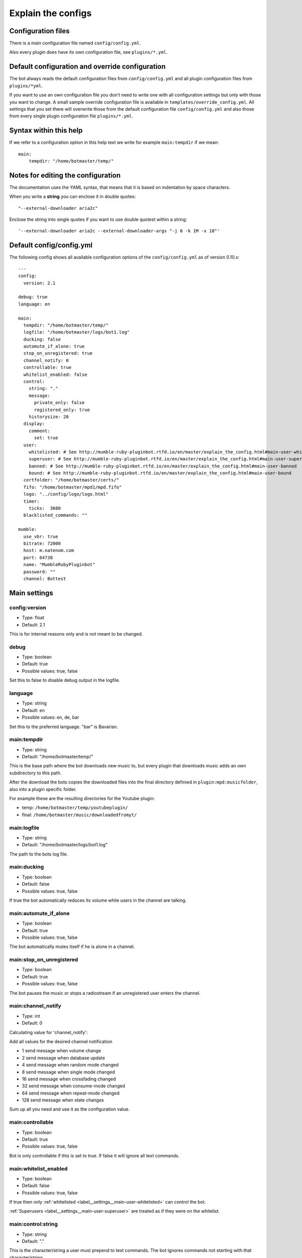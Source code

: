 .. _configexplain-label:

Explain the configs
===================

Configuration files
-------------------

There is a main configuration file named ``config/config.yml``.

Also every plugin does have its own configuration file, see ``plugins/*.yml``.

Default configuration and override configuration
------------------------------------------------

The bot always reads the default configuration files from ``config/config.yml`` and all plugin configuration files from ``plugins/*yml``.

If you want to use an own configuration file you don't need to write one with all configuration settings but only with those you want to change. A small sample override configuration file is available in ``templates/override_config.yml``. All settings that you set there will overwrite those from the default configuration file ``config/config.yml`` and also those from every single plugin configuration file ``plugins/*.yml``.

Syntax within this help
-----------------------

If we refer to a configuration option in this help text we write for example ``main:tempdir`` if we mean::

    main:
        tempdir: "/home/botmaster/temp/"

Notes for editing the configuration
-----------------------------------

The documentation uses the YAML syntax, that means that it is based on indentation by space characters.

When you write a **string** you can enclose it in double quotes::

    "--external-downloader aria2c"

Enclose the string into single quotes if you want to use double quotest within a string::

    '--external-downloader aria2c --external-downloader-args "-j 6 -k 1M -x 10"'

Default config/config.yml
-------------------------

The following config shows all available configuration options of the ``config/config.yml`` as of version 0.10.x::

    ---
    config:
      version: 2.1

    debug: true
    language: en

    main:
      tempdir: "/home/botmaster/temp/"
      logfile: "/home/botmaster/logs/bot1.log"
      ducking: false
      automute_if_alone: true
      stop_on_unregistered: true
      channel_notify: 0
      controllable: true
      whitelist_enabled: false
      control:
        string: "."
        message:
          private_only: false
          registered_only: true
        historysize: 20
      display:
        comment:
          set: true
      user:
        whitelisted: # See http://mumble-ruby-pluginbot.rtfd.io/en/master/explain_the_config.html#main-user-whitelisted
        superuser: # See http://mumble-ruby-pluginbot.rtfd.io/en/master/explain_the_config.html#main-user-superuser
        banned: # See http://mumble-ruby-pluginbot.rtfd.io/en/master/explain_the_config.html#main-user-banned
        bound: # See http://mumble-ruby-pluginbot.rtfd.io/en/master/explain_the_config.html#main-user-bound
      certfolder: "/home/botmaster/certs/"
      fifo: "/home/botmaster/mpd1/mpd.fifo"
      logo: "../config/logo/logo.html"
      timer:
        ticks:  3600
      blacklisted_commands: ""

    mumble:
      use_vbr: true
      bitrate: 72000
      host: m.natenom.com
      port: 64738
      name: "MumbleRubyPluginbot"
      password: ""
      channel: Bottest

Main settings
-------------

config:version
^^^^^^^^^^^^^^

* Type: float
* Default: 2.1

This is for internal reasons only and is not meant to be changed.

.. _settings_debug:

debug
^^^^^

* Type: boolean
* Default: true
* Possible values: true, false

Set this to false to disable debug output in the logfile.

.. _settings_language:

language
^^^^^^^^

* Type: string
* Default: en
* Possible values: en, de, bar

Set this to the preferred language. "bar" is Bavarian.

.. _settings_main_tempdir:

main:tempdir
^^^^^^^^^^^^

* Type: string
* Default: "/home/botmaster/temp/"

This is the base path where the bot downloads new music to, but every plugin that downloads music adds an own subdirectory to this path.

After the download the bots copies the downloaded files into the final directory definied in ``plugin:mpd:musicfolder``, also into a plugin specific folder.

For example these are the resulting directories for the Youtube plugin:

- temp: ``/home/botmaster/temp/youtubeplugin/``
- final: ``/home/botmaster/music/downloadedfromyt/``

.. _settings_main_logfile:

main:logfile
^^^^^^^^^^^^

* Type: string
* Default: "/home/botmaster/logs/bot1.log"

The path to the bots log file.

main:ducking
^^^^^^^^^^^^

* Type: boolean
* Default: false
* Possible values: true, false

If true the bot automatically reduces its volume while users in the channel are talking.

main:automute_if_alone
^^^^^^^^^^^^^^^^^^^^^^

* Type: boolean
* Default: true
* Possible values: true, false

The bot automatically mutes itself if he is alone in a channel.

main:stop_on_unregistered
^^^^^^^^^^^^^^^^^^^^

* Type: boolean
* Default: true
* Possible values: true, false

The bot pauses the music or stops a radiostream if an unregistered user enters the channel.

main:channel_notify
^^^^^^^^^^^^^^^^^^^

* Type: int
* Default: 0

Calculating value for 'channel_notify':

Add all values for the desired channel notification

* 1    send message when volume change
* 2    send message when database update
* 4    send message when random mode changed
* 8    send message when single mode changed
* 16   send message when crossfading changed
* 32   send message when consume-mode changed
* 64   send message when repeat-mode changed
* 128  send message when state changes

Sum up all you need and use it as the configuration value.

main:controllable
^^^^^^^^^^^^^^^^^

* Type: boolean
* Default: true
* Possible values: true, false

Bot is only controllable if this is set to true. If false it will ignore all text commands.

.. _label__settings__main-whitelist_enabled:

main:whitelist_enabled
^^^^^^^^^^^^^^^^^^^^^^

* Type: boolean
* Default: false
* Possible values: true, false

If true then only :ref:`whitelisted <label__settings__main-user-whitelisted>` can control the bot.

:ref:`Superusers <label__settings__main-user-superuser>` are treated as if they were on the whitelist.

main:control:string
^^^^^^^^^^^^^^^^^^^

* Type: string
* Default: "."

This is the character/string a user must prepend to text commands. The bot ignores commands not starting with that character/string.

main:control:message:private_only
^^^^^^^^^^^^^^^^^^^^^^^^^^^^^^^^^

* Type: boolean
* Default: false
* Possible values: true, false

If true the bot reacts only to private messages and not to channel messages. If false, the bot reacts to channel and private messages.

main:control:message:registered_only
^^^^^^^^^^^^^^^^^^^^^^^^^^^^^^^^^^^^

* Type: boolean
* Default: true
* Possible values: true, false

If true the bot reacts only to registered users. If false also unregistered users can control the bot.

main:control:historysize
^^^^^^^^^^^^^^^^^^^^^^^^

* Type: int
* Default: 20

Store this many entries in the command history of the bot.

main:display:comment:set
^^^^^^^^^^^^^^^^^^^^^^^^

* Type: boolean
* Default: true
* Possible values: true, false

If true the bot sets its comment to display the current music that is being played.

.. _label__settings__main-user-whitelisted:

main:user:whitelisted
^^^^^^^^^^^^^^^^^^^^^
You can define several whitelisted users here. To get a users hash use the command ``.showhash``, see ``.internals``.

Safety Information: All predefined entries for superuser are only there to show you how it works, they will never work.

Note that :ref:`main:whitelist_enabled <label__settings__main-whitelist_enabled>` must be set to true in order for this to work.

Example::

    whitelisted:
      72x60721xx216x4xx017f3x1x476d4358x48x648: dafoxia

.. _label__settings__main-user-superuser:

main:user:superuser
^^^^^^^^^^^^^^^^^^^
You can define several superusers here. To get a users hash use the command ``.showhash``, see ``.internals``.

The commands ``.reset``, ``.set`` and ``.settings`` can only be used by the defined superusers.

Safety Information: All predefined entries for superuser are only there to show you how it works, they will never work.

Example::

    superuser:
      72x60721xx216x4xx017f3x1x476d4358x48x648: dafoxia

main:user:banned
^^^^^^^^^^^^^^^^
You can define several banned users here. To get a users hash use the command ``.showhash``, see ``.internals``.

The bot will ignore the defined users completely.

Safety Information: All predefined entries for banned users are only there to show you how it works, they will never work.

Example::

    banned:
      123452342348234782937ckjfvo32ckj20938473: user3

main:user:bound
^^^^^^^^^^^^^^^
Only ONE user hash as a string. If definied nobody will be able to use the bind command anymore but the defined user. The blacklist command can only be used after being bound.

Example::

    bound: "72x60721xx216x4xx017f3x1x476d4358x48x648"

main:certfolder
^^^^^^^^^^^^^^^

* Type: string
* Default: "/home/botmaster/certs/"

In this folder the bot automatically creates an openssl certificate per :ref:`Mumble username <settings_mumble_name>` you set up.

main:fifo
^^^^^^^^^

* Type: string
* Default: "/home/botmaster/mpd1/mpd.fifo"

This fifo must also be used by the MPD the bot connects to.

main:logo
^^^^^^^^^

* Type: string
* Default: "../config/logo/logo.html"

A relative path to the logo the bot uses.

main:timer:ticks
^^^^^^^^^^^^^^^^

* Type: int
* Default: 3600

FIXME

main:blacklisted_commands
^^^^^^^^^^^^^^^^^^^^^^^^^

* Type: string
* Default: ""

Here you can disable specific commands. Be aware that currently the bot checks this very stupid. That means that it checks only the beginning of a word. For example if you blacklist set then settings is also blacklisted.

mumble:use_vbr
^^^^^^^^^^^^^^

* Type: boolean
* Default: true
* Possible values: true, false

If true the bot encodes with a variable bitrate. If false it encodes with a constant bitrate.

mumble:bitrate
^^^^^^^^^^^^^^

* Type: int
* Default: 72000

The overall bandwidth the bot is allowed to use. Please note that the bot is able to ask the server for its maximum bandwidth and so can reduce its bitrate if you set it higher than possible.

mumble:host
^^^^^^^^^^^

* Type: string
* Default: m.natenom.com

The hostname or IP address of the Mumble server your bot connects to.

mumble:port
^^^^^^^^^^^

* Type: int
* Default: 64738

The port of the Mumble server your bot connects to.

.. _settings_mumble_name:

mumble:name
^^^^^^^^^^^

* Type: string
* Default: "MumbleRubyPluginbot"

The name of your bot. Be aware that on most Mumble servers you are not allowed to use white spaces or other special characters.

mumble:password
^^^^^^^^^^^^^^^

* Type: string
* Default: ""

If your user is registered via a password, set it here or if the server uses a password, use this, too.

mumble:channel
^^^^^^^^^^^^^^

* Type: string
* Default: "Bottest"

The channel the bot connects to. This is also the channel the bot tries to enter if you command it to ``.gotobed``.

Bandcamp plugin settings
------------------------

plugin:bandcamp:folder:download
^^^^^^^^^^^^^^^^^^^^^^^^^^^^^^^

* Type: string
* Default: "downloadedfrombc/"

The subdirectory the bot copies downloaded audio files into. The full path is built from ``plugin:mpd:musicfolder+plugin:bandcamp:folder:download``.

plugin:bandcamp:folder:temp
^^^^^^^^^^^^^^^^^^^^^^^^^^^

* Type: string
* Default: "bandcampplugin/"

The subdirectory the bot downloads new audio files into. The full path is built from ``main:tempdir+plugin:bandcamp:folder:temp``.

plugin:bandcamp:youtube_dl:path
^^^^^^^^^^^^^^^^^^^^^^^^^^^^^^^

* Type: string
* Default: "/home/botmaster/src/youtube-dl"

plugin:bandcamp:youtube_dl:options
^^^^^^^^^^^^^^^^^^^^^^^^^^^^^^^^^^

* Type: string
* Default: ""

plugin:bandcamp:youtube_dl:prefixes
^^^^^^^^^^^^^^^^^^^^^^^^^^^^^^^^^^^

* Type: string
* Default: ""

plugin:bandcamp:to_mp3
^^^^^^^^^^^^^^^^^^^^^^

* Type: undefined
* Default: nil

By default the bot tries to download OPUS encoded audio files or whatever is available.

Set this to true but nil in order to convert audio files into MP3.

Ektoplazm plugin settings
-------------------------

plugin:ektoplazm:prefixes
^^^^^^^^^^^^^^^^^^^^^^^^^

* Type: string
* Default: ""

plugin:ektoplazm:folder:download
^^^^^^^^^^^^^^^^^^^^^^^^^^^^^^^^

* Type: string
* Default: "ektoplazm/"

The subdirectory the bot copies downloaded audio files into. The full path is built from ``plugin:mpd:musicfolder+plugin:ektoplazm:folder:download``.

plugin:ektoplazm:folder:temp
^^^^^^^^^^^^^^^^^^^^^^^^^^^^

* Type: string
* Default: "ektoplazmplugin/"

The subdirectory the bot downloads new audio files into. The full path is built from ``main:tempdir+plugin:ektoplazm:folder:temp``.

Idle plugin settings
--------------------

plugin:idle:maxidletime
^^^^^^^^^^^^^^^^^^^^^^^

* Type: int
* Default: 600

Time in seconds the bot can idle before doing an action, see ``plugin:idle:action``.

plugin:idle:action
^^^^^^^^^^^^^^^^^^^^^^^

* Type: string
* Default: "channel"
* Possible values: "channel", "deafen"

If "channel" the bot enters its home channel when being idle longer than ``plugin:idle:maxidletime``.

Mixcloud plugin settings
------------------------

plugin:mixcloud:folder:download
^^^^^^^^^^^^^^^^^^^^^^^^^^^^^^^

* Type: string
* Default: "downloadedfrommc/"

The subdirectory the bot copies downloaded audio files into. The full path is built from ``plugin:mpd:musicfolder+plugin:mixcloud:folder:download``.

plugin:mixcloud:folder:temp
^^^^^^^^^^^^^^^^^^^^^^^^^^^

* Type: string
* Default: "mixcloudplugin/"

The subdirectory the bot downloads new audio files into. The full path is built from ``main:tempdir+plugin:mixcloud:folder:temp``.

plugin:mixcloud:youtube_dl:path
^^^^^^^^^^^^^^^^^^^^^^^^^^^^^^^

* Type: string
* Default: "/home/botmaster/src/youtube-dl"

plugin:mixcloud:youtube_dl:options
^^^^^^^^^^^^^^^^^^^^^^^^^^^^^^^^^^

* Type: string
* Default: '--external-downloader aria2c --external-downloader-args "-j 6 -k 1M -x 10"'

plugin:mixcloud:youtube_dl:prefixes
^^^^^^^^^^^^^^^^^^^^^^^^^^^^^^^^^^^

* Type: string
* Default: ""

plugin:mixcloud:to_mp3
^^^^^^^^^^^^^^^^^^^^^^

* Type: undefined
* Default: nil

By default the bot tries to download OPUS encoded audio files or whatever is available.

Set this to true but nil in order to convert audio files into MP3.

MPD plugin settings
-------------------

plugin:mpd:testpipe
^^^^^^^^^^^^^^^^^^^

* Type: boolean
* Default: true
* Possible values: true, false

When this is set to true the bot will test whether MPD is running before it continues to start fully.

.. note::

  On some systems this may fail and cause the bot to show several plugins named "false" when you use the command ``.plugins``; set this value to ``false`` in such a case.

plugin:mpd:volume
^^^^^^^^^^^^^^^^^

* Type: int
* Default: 65
* Value range: 0 to 100

The default volume in % when the bot starts.

plugin:mpd:host
^^^^^^^^^^^^^^^

* Type: string
* Default: localhost

The host where your MPD server is running on.

plugin:mpd:port
^^^^^^^^^^^^^^^

* Type: int
* Default: 65

The port your MPD server is reachable at.

plugin:mpd:musicfolder
^^^^^^^^^^^^^^^^^^^^^^

* Type: string
* Default: "/home/botmaster/music/"

plugin:mpd:template:comment:disabled
^^^^^^^^^^^^^^^^^^^^^^^^^^^^^^^^^^^^

* Type: string
* Default: "<b>Artist: </b>DISABLED<br /><b>Title: </b>DISABLED<br/><b>Album: </b>DISABLED<br /><br /><b>Write %shelp to me, to get a list of my commands!"

plugin:mpd:template:comment:enabled
^^^^^^^^^^^^^^^^^^^^^^^^^^^^^^^^^^^

* Type: string
* Default: "<b>Artist: </b>%s<br /><b>Title: </b>%s<br /><b>Album: </b>%s<br /><br /><b>Write %shelp to me, to get a list of my commands!</b>"

Soundcloud plugin settings
--------------------------

plugin:soundcloud:folder:download
^^^^^^^^^^^^^^^^^^^^^^^^^^^^^^^^^

* Type: string
* Default: "downloadedfromsc/"

The subdirectory the bot copies downloaded audio files into. The full path is built from ``plugin:mpd:musicfolder+plugin:soundcloud:folder:download``.

plugin:soundcloud:folder:temp
^^^^^^^^^^^^^^^^^^^^^^^^^^^^^

* Type: string
* Default: "soundcloudplugin/"

The subdirectory the bot downloads new audio files into. The full path is built from ``main:tempdir+plugin:soundcloud:folder:temp``.

plugin:soundcloud:youtube_dl:path
^^^^^^^^^^^^^^^^^^^^^^^^^^^^^^^^^

* Type: string
* Default: "/home/botmaster/src/youtube-dl"

plugin:soundcloud:youtube_dl:options
^^^^^^^^^^^^^^^^^^^^^^^^^^^^^^^^^^^^

* Type: string
* Default: ""

plugin:soundcloud:youtube_dl:prefixes
^^^^^^^^^^^^^^^^^^^^^^^^^^^^^^^^^^^^^

* Type: string
* Default: ""

plugin:soundcloud:to_mp3
^^^^^^^^^^^^^^^^^^^^^^^^

* Type: undefined
* Default: nil

By default the bot tries to download OPUS encoded audio files or whatever is available.

Set this to true but nil in order to convert audio files into MP3.

Youtube plugin settings
-----------------------

plugin:youtube:folder:download
^^^^^^^^^^^^^^^^^^^^^^^^^^^^^^

* Type: string
* Default: "downloadedfromyt/"

The subdirectory the bot copies downloaded audio files into. The full path is built from ``plugin:mpd:musicfolder+plugin:youtube:folder:download``.

plugin:youtube:folder:temp
^^^^^^^^^^^^^^^^^^^^^^^^^^

* Type: string
* Default: "youtubeplugin/"

The subdirectory the bot downloads new audio files into. The full path is built from ``main:tempdir+plugin:youtube:folder:temp``.

plugin:youtube:youtube_dl:path
^^^^^^^^^^^^^^^^^^^^^^^^^^^^^^

* Type: string
* Default: "/home/botmaster/src/youtube-dl"

plugin:youtube:youtube_dl:options
^^^^^^^^^^^^^^^^^^^^^^^^^^^^^^^^^

* Type: string
* Default: ""

plugin:youtube:youtube_dl:prefixes
^^^^^^^^^^^^^^^^^^^^^^^^^^^^^^^^^^

* Type: string
* Default: ""

plugin:youtube:youtube_dl:maxresults
^^^^^^^^^^^^^^^^^^^^^^^^^^^^^^^^^^^^

* Type: int
* Default: 200

plugin:youtube:to_mp3
^^^^^^^^^^^^^^^^^^^^^

* Type: undefined
* Default: nil

By default the bot tries to download OPUS encoded audio files or whatever is available.

Set this to true but nil in order to convert audio files into MP3.
